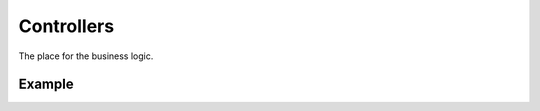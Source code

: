 ##################
Controllers
##################

The place for the business logic.

==========
Example
==========

.. code-block:: javascript
   :linenos:

    import * as express from "express";
    import * as controller from "../abstract/controller";

    /**
    * Core Controller Routes
    * 
    * @basepath /
    * @return express.Router
    */
    export class CoreController extends controller.Controller {

        /*** Configure endpoints */
        protected routes(): void {

            /**
            * Render a page with instructions.
            *
            * @param req {express.Request} The request object.
            * @param res {express.Response} The response object.
            * @return void
            */
            this.router.get("/", (req: express.Request, res: express.Response) => {
                res.send("Hello World!!!");
            });

        }
    }